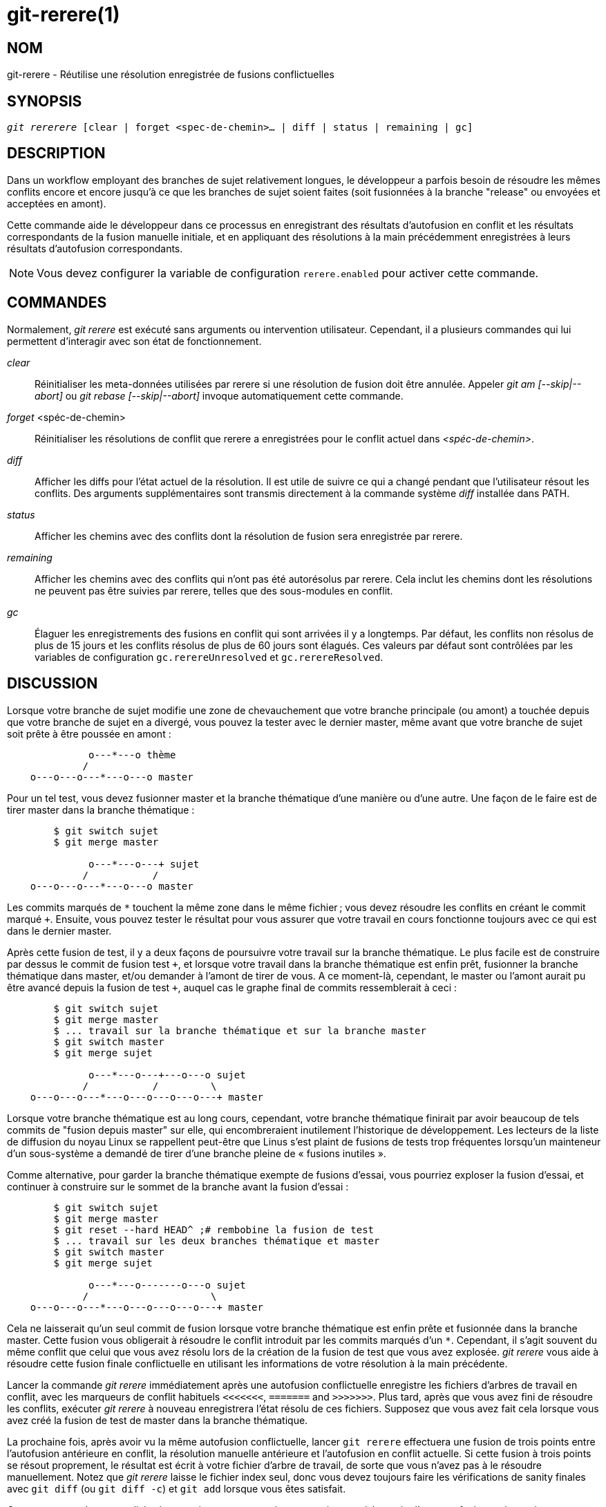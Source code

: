 git-rerere(1)
=============

NOM
---
git-rerere - Réutilise une résolution enregistrée de fusions conflictuelles

SYNOPSIS
--------
[verse]
'git rererere' [clear | forget <spec-de-chemin>... | diff | status | remaining | gc]

DESCRIPTION
-----------

Dans un workflow employant des branches de sujet relativement longues, le développeur a parfois besoin de résoudre les mêmes conflits encore et encore jusqu'à ce que les branches de sujet soient faites (soit fusionnées à la branche "release" ou envoyées et acceptées en amont).

Cette commande aide le développeur dans ce processus en enregistrant des résultats d'autofusion en conflit et les résultats correspondants de la fusion manuelle initiale, et en appliquant des résolutions à la main précédemment enregistrées à leurs résultats d'autofusion correspondants.

[NOTE]
Vous devez configurer la variable de configuration `rerere.enabled` pour activer cette commande.


COMMANDES
---------

Normalement, 'git rerere' est exécuté sans arguments ou intervention utilisateur. Cependant, il a plusieurs commandes qui lui permettent d'interagir avec son état de fonctionnement.

'clear'::

Réinitialiser les meta-données utilisées par rerere si une résolution de fusion doit être annulée. Appeler 'git am [--skip|--abort]' ou 'git rebase [--skip|--abort]' invoque automatiquement cette commande.

'forget' <spéc-de-chemin>::

Réinitialiser les résolutions de conflit que rerere a enregistrées pour le conflit actuel dans ­_<spéc-de-chemin>_.

'diff'::

Afficher les diffs pour l'état actuel de la résolution. Il est utile de suivre ce qui a changé pendant que l'utilisateur résout les conflits. Des arguments supplémentaires sont transmis directement à la commande système 'diff' installée dans PATH.

'status'::

Afficher les chemins avec des conflits dont la résolution de fusion sera enregistrée par rerere.

'remaining'::

Afficher les chemins avec des conflits qui n'ont pas été autorésolus par rerere. Cela inclut les chemins dont les résolutions ne peuvent pas être suivies par rerere, telles que des sous-modules en conflit.

'gc'::

Élaguer les enregistrements des fusions en conflit qui sont arrivées il y a longtemps. Par défaut, les conflits non résolus de plus de 15 jours et les conflits résolus de plus de 60 jours sont élagués. Ces valeurs par défaut sont contrôlées par les variables de configuration `gc.rerereUnresolved` et `gc.rerereResolved`.


DISCUSSION
----------

Lorsque votre branche de sujet modifie une zone de chevauchement que votre branche principale (ou amont) a touchée depuis que votre branche de sujet en a divergé, vous pouvez la tester avec le dernier master, même avant que votre branche de sujet soit prête à être poussée en amont :

------------
              o---*---o thème
             /
    o---o---o---*---o---o master
------------

Pour un tel test, vous devez fusionner master et la branche thématique d'une manière ou d'une autre. Une façon de le faire est de tirer master dans la branche thématique :

------------
	$ git switch sujet
	$ git merge master

              o---*---o---+ sujet
             /           /
    o---o---o---*---o---o master
------------

Les commits marqués de `*` touchent la même zone dans le même fichier ; vous devez résoudre les conflits en créant le commit marqué `+`. Ensuite, vous pouvez tester le résultat pour vous assurer que votre travail en cours fonctionne toujours avec ce qui est dans le dernier master.

Après cette fusion de test, il y a deux façons de poursuivre votre travail sur la branche thématique. Le plus facile est de construire par dessus le commit de fusion test `+`, et lorsque votre travail dans la branche thématique est enfin prêt, fusionner la branche thématique dans master, et/ou demander à l'amont de tirer de vous. A ce moment-là, cependant, le master ou l'amont aurait pu être avancé depuis la fusion de test `+`, auquel cas le graphe final de commits ressemblerait à ceci :

------------
	$ git switch sujet
	$ git merge master
	$ ... travail sur la branche thématique et sur la branche master
	$ git switch master
	$ git merge sujet

              o---*---o---+---o---o sujet
             /           /         \
    o---o---o---*---o---o---o---o---+ master
------------

Lorsque votre branche thématique est au long cours, cependant, votre branche thématique finirait par avoir beaucoup de tels commits de "fusion depuis master" sur elle, qui encombreraient inutilement l'historique de développement. Les lecteurs de la liste de diffusion du noyau Linux se rappellent peut-être que Linus s'est plaint de fusions de tests trop fréquentes lorsqu'un mainteneur d'un sous-système a demandé de tirer d'une branche pleine de « fusions inutiles ».

Comme alternative, pour garder la branche thématique exempte de fusions d'essai, vous pourriez exploser la fusion d'essai, et continuer à construire sur le sommet de la branche avant la fusion d'essai :

------------
	$ git switch sujet
	$ git merge master
	$ git reset --hard HEAD^ ;# rembobine la fusion de test
	$ ... travail sur les deux branches thématique et master
	$ git switch master
	$ git merge sujet

              o---*---o-------o---o sujet
             /                     \
    o---o---o---*---o---o---o---o---+ master
------------

Cela ne laisserait qu’un seul commit de fusion lorsque votre branche thématique est enfin prête et fusionnée dans la branche master. Cette fusion vous obligerait à résoudre le conflit introduit par les commits marqués d’un `*`. Cependant, il s’agit souvent du même conflit que celui que vous avez résolu lors de la création de la fusion de test que vous avez explosée. 'git rerere' vous aide à résoudre cette fusion finale conflictuelle en utilisant les informations de votre résolution à la main précédente.

Lancer la commande 'git rerere' immédiatement après une autofusion conflictuelle enregistre les fichiers d'arbres de travail en conflit, avec les marqueurs de conflit habituels `<<<<<<<`, `=======` and `>>>>>>>`. Plus tard, après que vous avez fini de résoudre les conflits, exécuter 'git rerere' à nouveau enregistrera l'état résolu de ces fichiers. Supposez que vous avez fait cela lorsque vous avez créé la fusion de test de master dans la branche thématique.

La prochaine fois, après avoir vu la même autofusion conflictuelle, lancer `git rerere` effectuera une fusion de trois points entre l'autofusion antérieure en conflit, la résolution manuelle antérieure et l'autofusion en conflit actuelle. Si cette fusion à trois points se résout proprement, le résultat est écrit à votre fichier d'arbre de travail, de sorte que vous n'avez pas à le résoudre manuellement. Notez que 'git rerere' laisse le fichier index seul, donc vous devez toujours faire les vérifications de sanity finales avec `git diff` (ou `git diff -c`) et `git add` lorsque vous êtes satisfait.

Comme mesure de commodité, 'git merge' invoque automatiquement 'git rerere' à la sortie d'une autofusion ratée et 'git rerere' enregistre la résolution manuelle lorsqu'il s'agit d'un nouveau conflit, ou réutilise la résolution manuelle antérieure sinon. 'git commit' invoque également 'git rerere' lors de la validation d'un résultat de fusion. Ce que cela signifie, c'est que vous n'avez rien de spécial à faire vous-même (à moins d'avoir désactivé la variable de configuration `rerere.enabled`).

Dans notre exemple, lorsque vous faites la fusion de test, la résolution manuelle est enregistrée, et elle sera réutilisée lorsque vous faites la fusion réelle plus tard avec les branches master et topic mises à jour, tant que la résolution enregistrée est toujours applicable.

Les enregistrement d'information `git rerere` sont également utilisées lors de l'exécution de `git rebase`. Après avoir fait exploser la fusion de test et continué le développement sur la branche thématique :

------------
              o---*---o-------o---o sujet
             /
    o---o---o---*---o---o---o---o   master

	$ git rebase master sujet

				  o---*---o-------o---o sujet
				 /
    o---o---o---*---o---o---o---o   master
------------

vous pouvez lancer `git rebase master topic`, pour vous mettre à jour avant que votre sujet soit prêt à être envoyé en amont. Cela entraînerait un retour à une fusion à trois points et cela serait incompatible avec la fusion que vous avez résolue plus tôt. 'git rerere' sera lancé par 'git rebase' pour vous aider à résoudre ce conflit.

[NOTE] 'git rerere' s'appuie sur les marqueurs de conflit dans le dossier pour détecter le conflit. Si le fichier contient déjà des lignes qui ressemblent aux lignes avec des marqueurs de conflit, « git rerere» peut ne pas enregistrer une résolution de conflit. Pour contourner cette limitation, on peut utiliser le réglage de la taille de la marqueur de conflit `conflict-marker-size` dans linkgit:gitattributes[5].

GIT
---
Fait partie de la suite linkgit:git[1]

TRADUCTION
----------
Cette  page de manuel a été traduite par Jean-Noël Avila <jn.avila AT free DOT fr> et les membres du projet git-manpages-l10n. Veuillez signaler toute erreur de traduction par un rapport de bogue sur le site https://github.com/jnavila/git-manpages-l10n .
